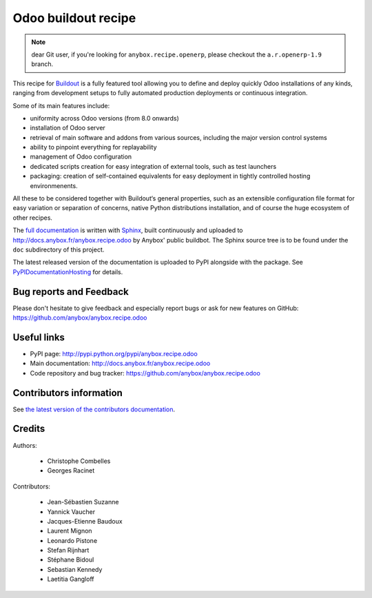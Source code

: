 Odoo buildout recipe
====================

.. note:: dear Git user, if you're looking for ``anybox.recipe.openerp``,
          please checkout the ``a.r.openerp-1.9`` branch.

This recipe for `Buildout <https://github.com/buildout/buildout>`_ is
a fully featured tool allowing you to define and deploy quickly
Odoo installations of any kinds, ranging from development setups to
fully automated production deployments or continuous integration.

Some of its main features include:

* uniformity across Odoo versions (from 8.0 onwards)
* installation of Odoo server
* retrieval of main software and addons from various sources,
  including the major version control systems
* ability to pinpoint everything for replayability
* management of Odoo configuration
* dedicated scripts creation for easy integration of external tools,
  such as test launchers
* packaging: creation of self-contained equivalents for easy
  deployment in tightly controlled hosting environmenents.

All these to be considered together with Buildout‘s general
properties, such as an extensible configuration file format for easy
variation or separation of concerns, native Python distributions
installation, and of course the huge ecosystem of other recipes.

The `full documentation
<http://pythonhosted.org/anybox.recipe.odoo>`_
is written with `Sphinx
<http://sphinx-doc.org>`_, built continuously and
uploaded to http://docs.anybox.fr/anybox.recipe.odoo by Anybox' public
buildbot.
The Sphinx source tree is to be found under the ``doc`` subdirectory
of this project.

The latest released version of the documentation is uploaded to PyPI
alongside with the package. See `PyPIDocumentationHosting
<https://wiki.python.org/moin/PyPiDocumentationHosting>`_ for details.

Bug reports and Feedback
~~~~~~~~~~~~~~~~~~~~~~~~
Please don't hesitate to give feedback and especially report bugs or
ask for new features on GitHub:
https://github.com/anybox/anybox.recipe.odoo

Useful links
~~~~~~~~~~~~

* PyPI page: http://pypi.python.org/pypi/anybox.recipe.odoo
* Main documentation: http://docs.anybox.fr/anybox.recipe.odoo
* Code repository and bug tracker: https://github.com/anybox/anybox.recipe.odoo


Contributors information
~~~~~~~~~~~~~~~~~~~~~~~~

See `the latest version of the contributors documentation
<http://docs.anybox.fr/anybox.recipe.odoo/current/contributing.html>`_.


Credits
~~~~~~~

Authors:

 * Christophe Combelles
 * Georges Racinet

Contributors:

 * Jean-Sébastien Suzanne
 * Yannick Vaucher
 * Jacques-Etienne Baudoux
 * Laurent Mignon
 * Leonardo Pistone
 * Stefan Rijnhart
 * Stéphane Bidoul
 * Sebastian Kennedy
 * Laetitia Gangloff
